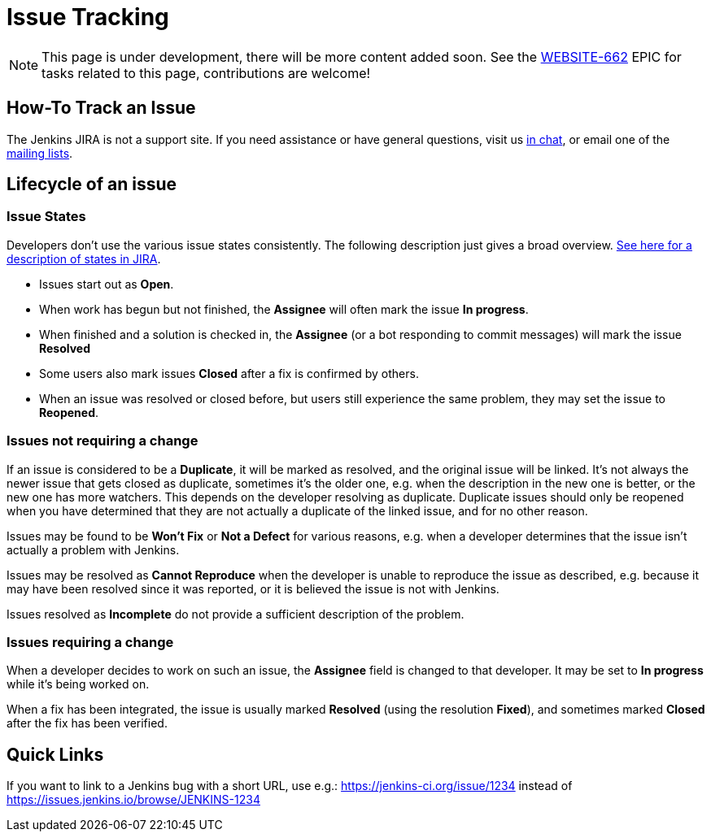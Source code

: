 = Issue Tracking

NOTE: This page is under development, there will be more content added soon.
See the https://issues.jenkins.io/browse/WEBSITE-662[WEBSITE-662] EPIC for tasks related to this page, contributions are welcome!

== How-To Track an Issue

The Jenkins JIRA is not a support site. If you need assistance or have
general questions, visit us xref:chat:index.adoc[in chat], or email
one of the xref:mailing-lists:index.adoc[mailing lists].

[#IssueTracking-Lifecycleofanissue]
== Lifecycle of an issue

[#IssueTracking-IssueStates]
=== Issue States

Developers don't use the various issue states consistently. The
following description just gives a broad overview.
http://issues.jenkins.io/secure/ShowConstantsHelp.jspa#StatusTypes[See
here for a description of states in JIRA].

* Issues start out as *Open*.
* When work has begun but not finished, the *Assignee* will often mark
the issue *In progress*.
* When finished and a solution is checked in, the *Assignee* (or a bot
responding to commit messages) will mark the issue *Resolved*
* Some users also mark issues *Closed* after a fix is confirmed by
others.
* When an issue was resolved or closed before, but users still
experience the same problem, they may set the issue to *Reopened*.

[#IssueTracking-Issuesnotrequiringachange]
=== Issues not requiring a change

If an issue is considered to be a *Duplicate*, it will be marked as
resolved, and the original issue will be linked. It's not always the
newer issue that gets closed as duplicate, sometimes it's the older one,
e.g. when the description in the new one is better, or the new one has
more watchers. This depends on the developer resolving as duplicate.
Duplicate issues should only be reopened when you have determined that
they are not actually a duplicate of the linked issue, and for no other
reason.

Issues may be found to be *Won't Fix* or *Not a Defect* for various
reasons, e.g. when a developer determines that the issue isn't actually
a problem with Jenkins.

Issues may be resolved as *Cannot Reproduce* when the developer is
unable to reproduce the issue as described, e.g. because it may have
been resolved since it was reported, or it is believed the issue is not
with Jenkins.

Issues resolved as *Incomplete* do not provide a sufficient description
of the problem.

[#IssueTracking-Issuesrequiringachange]
=== Issues requiring a change

When a developer decides to work on such an issue, the *Assignee* field
is changed to that developer. It may be set to *In progress* while it's
being worked on.

When a fix has been integrated, the issue is usually marked *Resolved*
(using the resolution *Fixed*), and sometimes marked *Closed* after the
fix has been verified.

[#IssueTracking-QuickLinks]
== Quick Links

If you want to link to a Jenkins bug with a short URL, use e.g.:
https://jenkins-ci.org/issue/1234 instead of
https://issues.jenkins.io/browse/JENKINS-1234

